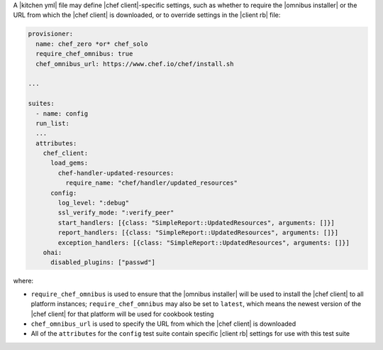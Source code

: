 .. The contents of this file may be included in multiple topics (using the includes directive).
.. The contents of this file should be modified in a way that preserves its ability to appear in multiple topics.


A |kitchen yml| file may define |chef client|-specific settings, such as whether to require the |omnibus installer| or the URL from which the |chef client| is downloaded, or to override settings in the |client rb| file:

.. code-block:: yaml
      
   provisioner:
     name: chef_zero *or* chef_solo
     require_chef_omnibus: true
     chef_omnibus_url: https://www.chef.io/chef/install.sh
   
   ...
   
   suites:
     - name: config
     run_list:
     ...
     attributes:
       chef_client:
         load_gems:
           chef-handler-updated-resources:
             require_name: "chef/handler/updated_resources"
         config:
           log_level: ":debug"
           ssl_verify_mode: ":verify_peer"
           start_handlers: [{class: "SimpleReport::UpdatedResources", arguments: []}]
           report_handlers: [{class: "SimpleReport::UpdatedResources", arguments: []}]
           exception_handlers: [{class: "SimpleReport::UpdatedResources", arguments: []}]
       ohai:
         disabled_plugins: ["passwd"]

where:

* ``require_chef_omnibus`` is used to ensure that the |omnibus installer| will be used to install the |chef client| to all platform instances; ``require_chef_omnibus`` may also be set to ``latest``, which means the newest version of the |chef client| for that platform will be used for cookbook testing
* ``chef_omnibus_url`` is used to specify the URL from which the |chef client| is downloaded
* All of the ``attributes`` for the ``config`` test suite contain specific |client rb| settings for use with this test suite

